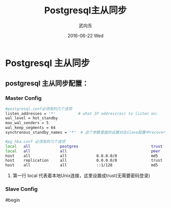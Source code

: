 
#+TITLE:       Postgresql主从同步
#+AUTHOR:      武向东
#+EMAIL:       KongFu@Battleplane.local
#+DATE:        2016-06-22 Wed
#+URI:         /blog/%y/%m/%d/postgresql主从同步
#+KEYWORDS:    pgsql,postgresql,psql
#+TAGS:        DataBase
#+LANGUAGE:    en
#+OPTIONS:     H:3 num:nil toc:nil \n:nil ::t |:t ^:nil -:nil f:t *:t <:t
#+DESCRIPTION: Postgresql主从同步

* Postgresql 主从同步

** postgresql 主从同步配置：

*** Master Config
#+BEGIN_SRC sh
#postgresql.conf必须改的几个选项
listen_addresses = '*'          # what IP address(es) to listen on;
wal_level = hot_standby
max_wal_senders = 5
wal_keep_segments = 64
synchronous_standby_names = '*'  # 这个参数里面的设置对应slave配置中recovery.conf 文件中的配置文件primary_conninfo 中的application_name
#+END_SRC


#+BEGIN_SRC sh
#pg_hba.conf 必须改的几个选项
local   all             postgres                                trust
local   all             all                                     peer
host    all             all             0.0.0.0/0               md5
host    replication     all             0.0.0.0/0               trust
host    all             all             ::1/128                 md5

#+END_SRC

         1. 第一行 local 代表着本地Unix连接，这里设置成trust(无需要密码登录)

	 
*** Slave Config

#begin




